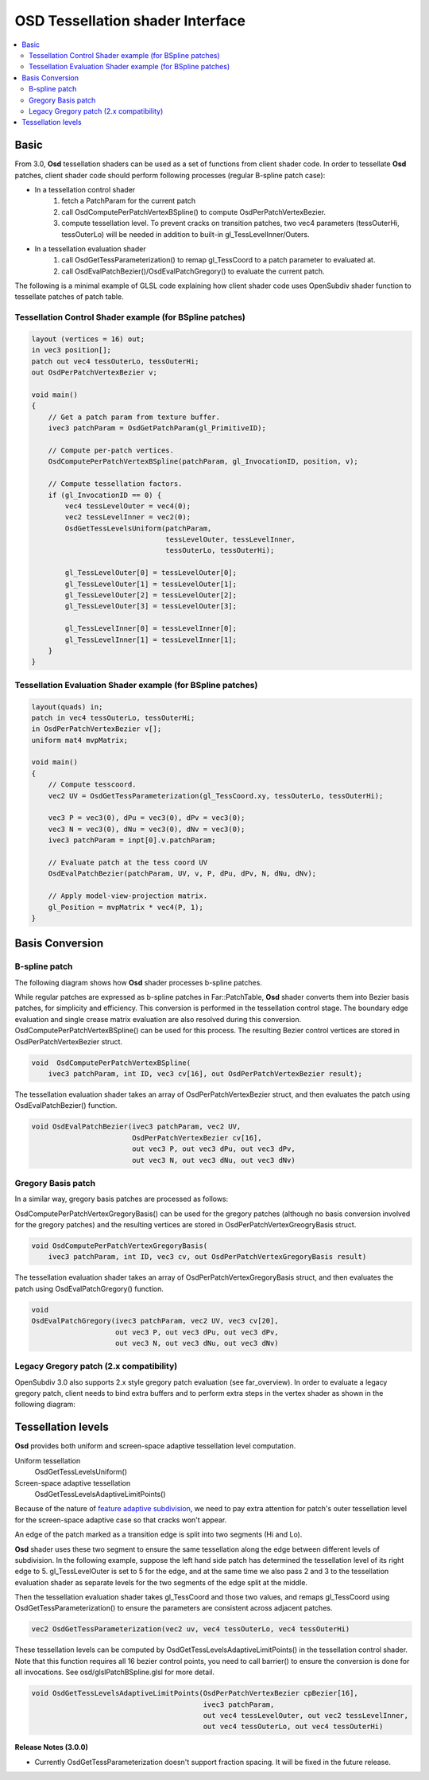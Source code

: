 ..
     Copyright 2015 Pixar

     Licensed under the Apache License, Version 2.0 (the "Apache License")
     with the following modification; you may not use this file except in
     compliance with the Apache License and the following modification to it:
     Section 6. Trademarks. is deleted and replaced with:

     6. Trademarks. This License does not grant permission to use the trade
        names, trademarks, service marks, or product names of the Licensor
        and its affiliates, except as required to comply with Section 4(c) of
        the License and to reproduce the content of the NOTICE file.

     You may obtain a copy of the Apache License at

         http://www.apache.org/licenses/LICENSE-2.0

     Unless required by applicable law or agreed to in writing, software
     distributed under the Apache License with the above modification is
     distributed on an "AS IS" BASIS, WITHOUT WARRANTIES OR CONDITIONS OF ANY
     KIND, either express or implied. See the Apache License for the specific
     language governing permissions and limitations under the Apache License.


OSD Tessellation shader Interface
---------------------------------

.. contents::
   :local:
   :backlinks: none

Basic
=====

From 3.0, **Osd** tessellation shaders can be used as a set of functions from
client shader code. In order to tessellate **Osd** patches, client shader
code should perform following processes (regular B-spline patch case):

* In a tessellation control shader
    1. fetch a PatchParam for the current patch
    2. call OsdComputePerPatchVertexBSpline() to compute OsdPerPatchVertexBezier.
    3. compute tessellation level. To prevent cracks on transition patches,
       two vec4 parameters (tessOuterHi, tessOuterLo) will be needed in addition to built-in gl_TessLevelInner/Outers.

* In a tessellation evaluation shader
    1. call OsdGetTessParameterization() to remap gl_TessCoord to a patch parameter to evaluated at.
    2. call OsdEvalPatchBezier()/OsdEvalPatchGregory() to evaluate the current patch.

The following is a minimal example of GLSL code explaining how client shader code
uses OpenSubdiv shader function to tessellate patches of patch table.


Tessellation Control Shader example (for BSpline patches)
*********************************************************

.. code:: glsl

    layout (vertices = 16) out;
    in vec3 position[];
    patch out vec4 tessOuterLo, tessOuterHi;
    out OsdPerPatchVertexBezier v;

    void main()
    {
        // Get a patch param from texture buffer.
        ivec3 patchParam = OsdGetPatchParam(gl_PrimitiveID);

        // Compute per-patch vertices.
        OsdComputePerPatchVertexBSpline(patchParam, gl_InvocationID, position, v);

        // Compute tessellation factors.
        if (gl_InvocationID == 0) {
            vec4 tessLevelOuter = vec4(0);
            vec2 tessLevelInner = vec2(0);
            OsdGetTessLevelsUniform(patchParam,
                                    tessLevelOuter, tessLevelInner,
                                    tessOuterLo, tessOuterHi);

            gl_TessLevelOuter[0] = tessLevelOuter[0];
            gl_TessLevelOuter[1] = tessLevelOuter[1];
            gl_TessLevelOuter[2] = tessLevelOuter[2];
            gl_TessLevelOuter[3] = tessLevelOuter[3];

            gl_TessLevelInner[0] = tessLevelInner[0];
            gl_TessLevelInner[1] = tessLevelInner[1];
        }
    }



Tessellation Evaluation Shader example (for BSpline patches)
************************************************************

.. code:: glsl

    layout(quads) in;
    patch in vec4 tessOuterLo, tessOuterHi;
    in OsdPerPatchVertexBezier v[];
    uniform mat4 mvpMatrix;

    void main()
    {
        // Compute tesscoord.
        vec2 UV = OsdGetTessParameterization(gl_TessCoord.xy, tessOuterLo, tessOuterHi);

        vec3 P = vec3(0), dPu = vec3(0), dPv = vec3(0);
        vec3 N = vec3(0), dNu = vec3(0), dNv = vec3(0);
        ivec3 patchParam = inpt[0].v.patchParam;

        // Evaluate patch at the tess coord UV
        OsdEvalPatchBezier(patchParam, UV, v, P, dPu, dPv, N, dNu, dNv);

        // Apply model-view-projection matrix.
        gl_Position = mvpMatrix * vec4(P, 1);
    }

Basis Conversion
================

B-spline patch
**************

The following diagram shows how **Osd** shader processes b-spline patches.

.. image:: images/osd_shader_bspline.png

While regular patches are expressed as b-spline patches in Far::PatchTable,
**Osd** shader converts them into Bezier basis patches, for simplicity and efficiency.
This conversion is performed in the tessellation control stage. The boundary edge evaluation
and single crease matrix evaluation are also resolved during this conversion.
OsdComputePerPatchVertexBSpline() can be used for this process.
The resulting Bezier control vertices are stored in OsdPerPatchVertexBezier struct.

.. code:: glsl

  void  OsdComputePerPatchVertexBSpline(
      ivec3 patchParam, int ID, vec3 cv[16], out OsdPerPatchVertexBezier result);

The tessellation evaluation shader takes an array of OsdPerPatchVertexBezier struct,
and then evaluates the patch using OsdEvalPatchBezier() function.

.. code:: glsl

  void OsdEvalPatchBezier(ivec3 patchParam, vec2 UV,
                          OsdPerPatchVertexBezier cv[16],
                          out vec3 P, out vec3 dPu, out vec3 dPv,
                          out vec3 N, out vec3 dNu, out vec3 dNv)


Gregory Basis patch
*******************

In a similar way, gregory basis patches are processed as follows:

.. image:: images/osd_shader_gregory.png

OsdComputePerPatchVertexGregoryBasis() can be used for the gregory patches
(although no basis conversion involved for the gregory patches) and the resulting vertices
are stored in OsdPerPatchVertexGreogryBasis struct.

.. code:: glsl

  void OsdComputePerPatchVertexGregoryBasis(
      ivec3 patchParam, int ID, vec3 cv, out OsdPerPatchVertexGregoryBasis result)

The tessellation evaluation shader takes an array of OsdPerPatchVertexGregoryBasis struct,
and then evaluates the patch using OsdEvalPatchGregory() function.

.. code:: glsl

  void
  OsdEvalPatchGregory(ivec3 patchParam, vec2 UV, vec3 cv[20],
                      out vec3 P, out vec3 dPu, out vec3 dPv,
                      out vec3 N, out vec3 dNu, out vec3 dNv)


Legacy Gregory patch (2.x compatibility)
****************************************

OpenSubdiv 3.0 also supports 2.x style gregory patch evaluation (see far_overview).
In order to evaluate a legacy gregory patch, client needs to bind extra buffers and
to perform extra steps in the vertex shader as shown in the following diagram:

.. image:: images/osd_shader_legacy_gregory.png



Tessellation levels
===================

**Osd** provides both uniform and screen-space adaptive tessellation level computation.

Uniform tessellation
  OsdGetTessLevelsUniform()

Screen-space adaptive tessellation
  OsdGetTessLevelsAdaptiveLimitPoints()

Because of the nature of `feature adaptive subdivision <far_overview.html>`__,
we need to pay extra attention for patch's outer tessellation level for the screen-space
adaptive case so that cracks won't appear.

An edge of the patch marked as a transition edge is split into two segments (Hi and Lo).

.. image:: images/osd_shader_patch.png

**Osd** shader uses these two segment to ensure the same tessellation along the
edge between different levels of subdivision. In the following example, suppose the left hand side
patch has determined the tessellation level of its right edge to 5. gl_TessLevelOuter is set to
5 for the edge, and at the same time we also pass 2 and 3 to the tessellation evaluation shader
as separate levels for the two segments of the edge split at the middle.

.. image:: images/osd_shader_transition.png

Then the tessellation evaluation shader takes gl_TessCoord and those two values, and remaps
gl_TessCoord using OsdGetTessParameterization() to ensure the parameters are consistent
across adjacent patches.

.. image:: images/osd_shader_param_remap.png

.. code:: glsl

  vec2 OsdGetTessParameterization(vec2 uv, vec4 tessOuterLo, vec4 tessOuterHi)

These tessellation levels can be computed by OsdGetTessLevelsAdaptiveLimitPoints()
in the tessellation control shader. Note that this function requires all 16 bezier control
points, you need to call barrier() to ensure the conversion is done for all invocations.
See osd/glslPatchBSpline.glsl for more detail.

.. code:: glsl

  void OsdGetTessLevelsAdaptiveLimitPoints(OsdPerPatchVertexBezier cpBezier[16],
                                           ivec3 patchParam,
                                           out vec4 tessLevelOuter, out vec2 tessLevelInner,
                                           out vec4 tessOuterLo, out vec4 tessOuterHi)

.. container:: notebox

 **Release Notes (3.0.0)**

 * Currently OsdGetTessParameterization doesn't support fraction spacing.
   It will be fixed in the future release.

